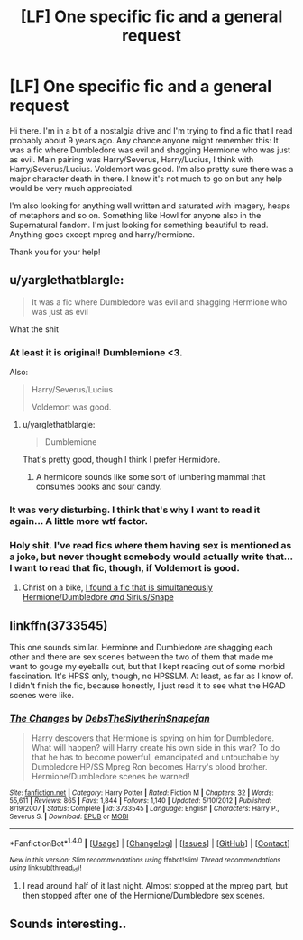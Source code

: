 #+TITLE: [LF] One specific fic and a general request

* [LF] One specific fic and a general request
:PROPERTIES:
:Author: ThugOaks
:Score: 3
:DateUnix: 1474582728.0
:DateShort: 2016-Sep-23
:FlairText: Request
:END:
Hi there. I'm in a bit of a nostalgia drive and I'm trying to find a fic that I read probably about 9 years ago. Any chance anyone might remember this: It was a fic where Dumbledore was evil and shagging Hermione who was just as evil. Main pairing was Harry/Severus, Harry/Lucius, I think with Harry/Severus/Lucius. Voldemort was good. I'm also pretty sure there was a major character death in there. I know it's not much to go on but any help would be very much appreciated.

I'm also looking for anything well written and saturated with imagery, heaps of metaphors and so on. Something like Howl for anyone also in the Supernatural fandom. I'm just looking for something beautiful to read. Anything goes except mpreg and harry/hermione.

Thank you for your help!


** u/yarglethatblargle:
#+begin_quote
  It was a fic where Dumbledore was evil and shagging Hermione who was just as evil
#+end_quote

What the shit
:PROPERTIES:
:Author: yarglethatblargle
:Score: 12
:DateUnix: 1474583452.0
:DateShort: 2016-Sep-23
:END:

*** At least it is original! Dumblemione <3.

Also:

#+begin_quote
  Harry/Severus/Lucius

  Voldemort was good.
#+end_quote
:PROPERTIES:
:Author: PsychoGeek
:Score: 9
:DateUnix: 1474584781.0
:DateShort: 2016-Sep-23
:END:

**** u/yarglethatblargle:
#+begin_quote
  Dumblemione
#+end_quote

That's pretty good, though I think I prefer Hermidore.
:PROPERTIES:
:Author: yarglethatblargle
:Score: 8
:DateUnix: 1474587448.0
:DateShort: 2016-Sep-23
:END:

***** A hermidore sounds like some sort of lumbering mammal that consumes books and sour candy.
:PROPERTIES:
:Score: 5
:DateUnix: 1474708205.0
:DateShort: 2016-Sep-24
:END:


*** It was very disturbing. I think that's why I want to read it again... A little more wtf factor.
:PROPERTIES:
:Author: ThugOaks
:Score: 4
:DateUnix: 1474590178.0
:DateShort: 2016-Sep-23
:END:


*** Holy shit. I've read fics where them having sex is mentioned as a joke, but never thought somebody would actually write that...I want to read that fic, though, if Voldemort is good.
:PROPERTIES:
:Author: EspilonPineapple
:Score: 1
:DateUnix: 1474669238.0
:DateShort: 2016-Sep-24
:END:

**** Christ on a bike, [[https://www.fanfiction.net/s/11056392/1/My-biggest-dream][I found a fic that is simultaneously Hermione/Dumbledore /and/ Sirius/Snape]]
:PROPERTIES:
:Author: yarglethatblargle
:Score: 3
:DateUnix: 1474702222.0
:DateShort: 2016-Sep-24
:END:


** linkffn(3733545)

This one sounds similar. Hermione and Dumbledore are shagging each other and there are sex scenes between the two of them that made me want to gouge my eyeballs out, but that I kept reading out of some morbid fascination. It's HPSS only, though, no HPSSLM. At least, as far as I know of. I didn't finish the fic, because honestly, I just read it to see what the HGAD scenes were like.
:PROPERTIES:
:Author: kyella14
:Score: 2
:DateUnix: 1474619344.0
:DateShort: 2016-Sep-23
:END:

*** [[http://www.fanfiction.net/s/3733545/1/][*/The Changes/*]] by [[https://www.fanfiction.net/u/1304480/DebsTheSlytherinSnapefan][/DebsTheSlytherinSnapefan/]]

#+begin_quote
  Harry descovers that Hermione is spying on him for Dumbledore. What will happen? will Harry create his own side in this war? To do that he has to become powerful, emancipated and untouchable by Dumbledore HP/SS Mpreg Ron becomes Harry's blood brother. Hermione/Dumbledore scenes be warned!
#+end_quote

^{/Site/: [[http://www.fanfiction.net/][fanfiction.net]] *|* /Category/: Harry Potter *|* /Rated/: Fiction M *|* /Chapters/: 32 *|* /Words/: 55,611 *|* /Reviews/: 865 *|* /Favs/: 1,844 *|* /Follows/: 1,140 *|* /Updated/: 5/10/2012 *|* /Published/: 8/19/2007 *|* /Status/: Complete *|* /id/: 3733545 *|* /Language/: English *|* /Characters/: Harry P., Severus S. *|* /Download/: [[http://www.ff2ebook.com/old/ffn-bot/index.php?id=3733545&source=ff&filetype=epub][EPUB]] or [[http://www.ff2ebook.com/old/ffn-bot/index.php?id=3733545&source=ff&filetype=mobi][MOBI]]}

--------------

*FanfictionBot*^{1.4.0} *|* [[[https://github.com/tusing/reddit-ffn-bot/wiki/Usage][Usage]]] | [[[https://github.com/tusing/reddit-ffn-bot/wiki/Changelog][Changelog]]] | [[[https://github.com/tusing/reddit-ffn-bot/issues/][Issues]]] | [[[https://github.com/tusing/reddit-ffn-bot/][GitHub]]] | [[[https://www.reddit.com/message/compose?to=tusing][Contact]]]

^{/New in this version: Slim recommendations using/ ffnbot!slim! /Thread recommendations using/ linksub(thread_id)!}
:PROPERTIES:
:Author: FanfictionBot
:Score: 1
:DateUnix: 1474619367.0
:DateShort: 2016-Sep-23
:END:

**** I read around half of it last night. Almost stopped at the mpreg part, but then stopped after one of the Hermione/Dumbledore sex scenes.
:PROPERTIES:
:Author: EspilonPineapple
:Score: 1
:DateUnix: 1474724030.0
:DateShort: 2016-Sep-24
:END:


** Sounds interesting..
:PROPERTIES:
:Author: Morgz12
:Score: 1
:DateUnix: 1474596254.0
:DateShort: 2016-Sep-23
:END:
